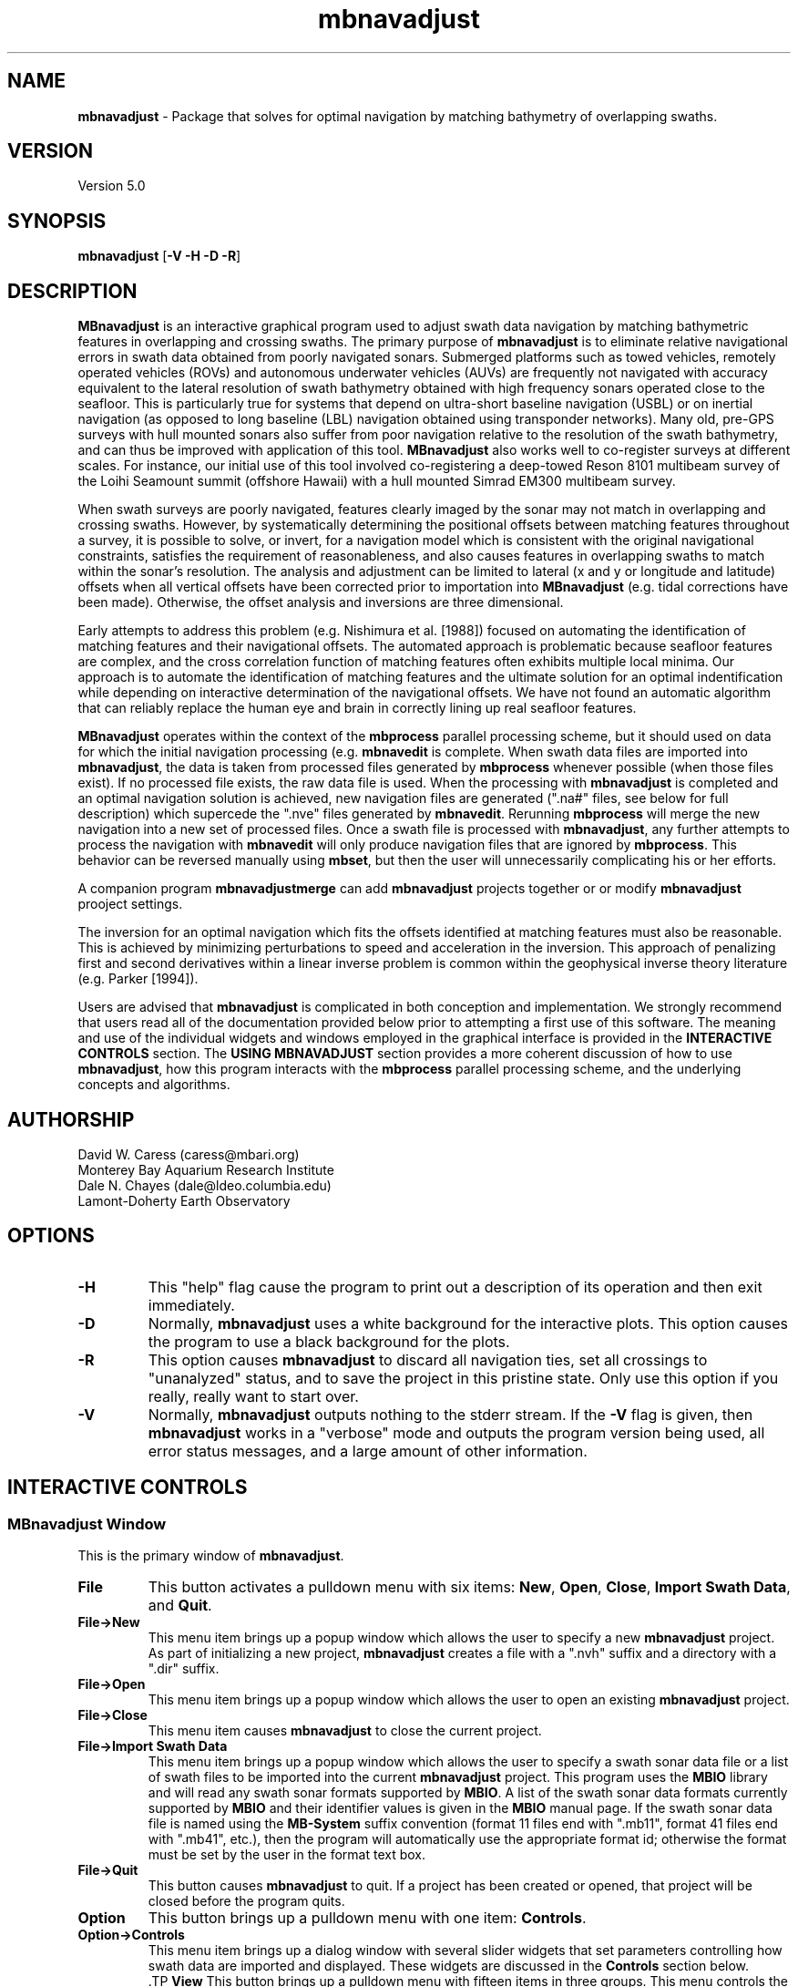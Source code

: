 .TH mbnavadjust 1 "22 April 2015" "MB-System 5.0" "MB-System 5.0"
.SH NAME
\fBmbnavadjust\fP \- Package that solves for optimal navigation by
matching bathymetry of overlapping swaths.

.SH VERSION
Version 5.0

.SH SYNOPSIS
\fBmbnavadjust\fP [\fB\-V \-H \-D \-R\fP]

.SH DESCRIPTION
\fBMBnavadjust\fP is an interactive graphical program used to
adjust swath data navigation by matching bathymetric features
in overlapping and crossing swaths. The primary purpose of
\fBmbnavadjust\fP is to eliminate relative navigational errors in swath
data obtained from poorly navigated sonars. Submerged platforms
such as towed vehicles, remotely operated vehicles (ROVs) and
autonomous underwater vehicles (AUVs) are frequently not navigated
with accuracy equivalent to the lateral resolution of
swath bathymetry obtained with high frequency sonars operated
close to the seafloor. This is  particularly true for systems
that depend on ultra-short baseline navigation (USBL) or on
inertial navigation (as opposed to long baseline (LBL) navigation
obtained using transponder networks). Many old, pre-GPS surveys with
hull mounted sonars also suffer from poor navigation relative to the
resolution of the swath bathymetry, and can thus be improved with
application of this tool. \fBMBnavadjust\fP also works well to
co-register surveys at different scales. For instance, our
initial use of this tool involved co-registering a deep-towed Reson
8101 multibeam survey of the Loihi Seamount summit (offshore Hawaii)
with a hull mounted Simrad EM300 multibeam survey.

When swath surveys are poorly navigated, features clearly imaged
by the sonar may not match in overlapping and crossing swaths.
However, by systematically determining the positional offsets between
matching features throughout a survey, it is possible to solve,
or invert, for a navigation model which is consistent with the
original navigational constraints, satisfies the requirement
of reasonableness, and also causes features in overlapping swaths
to match within the sonar's resolution. The analysis and adjustment
can be limited to lateral (x and y or longitude and latitude) offsets
when all vertical offsets have been corrected prior to importation
into \fBMBnavadjust\fP (e.g. tidal corrections have been made).
Otherwise, the offset analysis and inversions are three dimensional.

Early attempts to address this problem (e.g. Nishimura et al. [1988])
focused on automating the identification of matching features
and their navigational offsets. The automated approach is
problematic because seafloor features are complex, and the
cross correlation function of matching features often exhibits
multiple local minima. Our approach is to automate the identification
of matching features and the ultimate solution for an optimal
indentification while depending on interactive determination of
the navigational offsets. We have not found an automatic algorithm
that can reliably replace the human eye and brain in correctly
lining up real seafloor features.

\fBMBnavadjust\fP operates within the context of the \fBmbprocess\fP
parallel processing scheme, but it should used on data for which
the initial navigation processing (e.g. \fBmbnavedit\fP is complete.
When swath data files are imported into \fBmbnavadjust\fP, the data is
taken from processed files generated by \fBmbprocess\fP whenever
possible (when those files exist). If no processed file exists,
the raw data file is used. When the processing with \fBmbnavadjust\fP
is completed and an optimal navigation solution is achieved, new
navigation files are generated (".na#" files, see below for full
description) which supercede the ".nve" files
generated by \fBmbnavedit\fP. Rerunning \fBmbprocess\fP will merge
the new navigation into a new set of processed files. Once
a swath file is processed with \fBmbnavadjust\fP, any further attempts
to process the navigation with \fBmbnavedit\fP will only produce
navigation files that are ignored by \fBmbprocess\fP. This behavior
can be reversed manually using \fBmbset\fP, but then the user will
unnecessarily complicating his or her efforts.

A companion program \fBmbnavadjustmerge\fP can add \fBmbnavadjust\fP projects
together or or modify \fBmbnavadjust\fP prooject settings. 

The inversion for an optimal navigation which fits the offsets identified
at matching features must also be reasonable. This is achieved by
minimizing perturbations to speed and acceleration in the inversion.
This approach of penalizing first and second derivatives within
a linear inverse problem is common within the geophysical
inverse theory literature (e.g. Parker [1994]).

Users are advised that \fBmbnavadjust\fP is complicated in both
conception and implementation. We strongly recommend that users
read all of the documentation provided below prior to attempting
a first use of this software.
The meaning and use of the individual widgets and windows employed in
the graphical interface is provided in the \fBINTERACTIVE CONTROLS\fP
section. The \fBUSING MBNAVADJUST\fP section provides a more coherent
discussion of how to use \fBmbnavadjust\fP, how this program interacts
with the \fBmbprocess\fP parallel processing scheme, and the underlying
concepts and algorithms.

.SH AUTHORSHIP
David W. Caress (caress@mbari.org)
.br
  Monterey Bay Aquarium Research Institute
.br
Dale N. Chayes (dale@ldeo.columbia.edu)
.br
  Lamont-Doherty Earth Observatory

.SH OPTIONS
.TP
.B \-H
This "help" flag cause the program to print out a description
of its operation and then exit immediately.
.TP
.B \-D
Normally, \fBmbnavadjust\fP uses a white background for the
interactive plots. This option causes the program to use a
black background for the plots.
.TP
.B \-R
This option causes \fBmbnavadjust\fP to discard all navigation ties,
set all crossings to "unanalyzed" status, and to save the project
in this pristine state. Only use this option if you really, really
want to start over.
.TP
.B \-V
Normally, \fBmbnavadjust\fP outputs nothing to the stderr stream.
If the \fB\-V\fP flag is given, then \fBmbnavadjust\fP
works in a "verbose" mode and
outputs the program version being used, all error status messages,
and a large amount of other information.

.SH INTERACTIVE CONTROLS

.SS MBnavadjust Window
This is the primary window of \fBmbnavadjust\fP.

.TP
.B File
This button activates a pulldown menu with six items:
\fBNew\fP, \fBOpen\fP, \fBClose\fP,
\fBImport Swath Data\fP, and \fBQuit\fP.

.TP
.B File->New
This menu item brings up a popup window which allows the user to
specify a new \fBmbnavadjust\fP project. As part of initializing
a new project, \fBmbnavadjust\fP creates a file with a ".nvh"
suffix and a directory with a ".dir" suffix.
.TP
.B File->Open
This menu item brings up a popup window which allows the user to
open an existing \fBmbnavadjust\fP project.
.TP
.B File->Close
This menu item causes \fBmbnavadjust\fP to close the current project.
.TP
.B File->Import Swath Data
This menu item brings up a popup window which allows the user to
specify a swath sonar data file or a list of
swath files to be imported into the current
\fBmbnavadjust\fP project.
This program uses the \fBMBIO\fP library and
will read any swath sonar
formats supported by \fBMBIO\fP. A list of the swath sonar data
formats currently supported by \fBMBIO\fP and their
identifier values is given in the \fBMBIO\fP manual page.
If the swath sonar data file is named using the \fBMB-System\fP
suffix convention (format 11 files end with ".mb11", format
41 files end with ".mb41", etc.), then the program will
automatically use the appropriate format id; otherwise the
format must be set by the user in the format text box.
.TP
.B File->Quit
This button causes \fBmbnavadjust\fP to quit. If a project has been
created or opened, that project will be closed before the program
quits.
.TP
.B Option
This button brings up a pulldown menu with one item: \fBControls\fP.
.TP
.B Option->Controls
This menu item brings up a dialog window with several slider widgets
that set parameters controlling how swath data are imported and displayed.
These widgets are discussed in the \fBControls\fP section below.
 .TP
.B View
This button brings up a pulldown menu with fifteen items in three
groups. This menu controls the contents of the list widget in the lower
right \fBMBnavadjust Window\fP. If an \fBmbnavadjust\fP project
has been created or opened, the \fBData Table\fP list
widget will display a table of items controlled by these menu items,
and the corresponding menu item will be disabled. Selection of another item
items will change what is displayed in the \fBData Table\fP list
widget accordingly.

The first group includes the \fBShow Surveys\fP,
\fBShow Data Files\fP, \fBShow Data File Sections\fP, \fBShow All Crossings\fP,
\fBShow All Crossings\fP, \fBShow >25% Crossings\fP, \fBShow >50% Crossings\fP,
\fBShow True Crossings\fP, and \fBShow Ties\fP items.
.TP
.B View->Show Surveys
This menu item causes the \fBData Table\fP list widget to display a list of the
surveys in the current \fBmbnavadjust\fP project. Within \fBMBnavadjust\fP, a
survey is a group of swath files that are contiguous in time.
.TP
.B View->Show Data Files
This menu item causes the \fBData Table\fP list widget to display a list of the swath
data files in the current \fBmbnavadjust\fP project.
.TP
.B View->Show Data File Sections
This menu item causes the \fBData Table\fP list widget to display a list of the swath
data sections in the current \fBmbnavadjust\fP project.
.TP
.B View->Show All Crossings
This menu item causes the \fBData Table\fP list widget to display a list of all the swath
crossings in the current \fBmbnavadjust\fP project.
When this option is set, selecting a list item causes \fBmbnavadjust\fP to load and display the selected
selected crossing in the "Nav Err" window.
.TP
.B View->Show >25% Crossings
This menu item causes the \fBData Table\fP list widget to display a list of all the swath
crossings in the current \fBmbnavadjust\fP project for which the two sections overlap by
more than 25%.
When this option is set, selecting a list item causes \fBmbnavadjust\fP to load and display the selected
selected crossing in the "Nav Err" window.
.TP
.B View->Show >50% Crossings
This menu item causes the \fBData Table\fP list widget to display a list of all the swath
crossings in the current \fBmbnavadjust\fP project for which the two sections overlap by
more than 50%..
When this option is set, selecting a list item causes \fBmbnavadjust\fP to load and display the selected
selected crossing in the "Nav Err" window.
.TP
.B View->Show True Crossings
This menu item causes the \fBData Table\fP list widget to display a list of all the swath
crossings  in the current \fBmbnavadjust\fP project for which the navigation tracks cross.
When this option is set, selecting a list item causes \fBmbnavadjust\fP to load and display the selected
selected crossing in the "Nav Err" window.
.TP
.B View->Show Ties
This menu item causes the \fBData Table\fP list widget to display a list of the tie points
in the current \fBmbnavadjust\fP project.

The second group includes the
\fBShow All Surveys\fP, \fBShow Only Selected Survey\fP, \fBShow Only Selected File\fP,
and \fBShow Only Selected Section\fP items. One of these options is always active, and
modifies what is displayed in the \fBData Table\fP list.
.TP
.B View->Show All Surveys
This menu item allows all of the possible items (file, sections, crossings, ties)
to be displayed in the \fBData Table\fP list.
.TP
.B View->Show Only Selected Surveys
This menu item limits the items (file, sections, crossings, ties) displayed in
the \fBData Table\fP list to those associated with the most recently
selected survey (e.g. a survey selected by clicking in the \fBData Table\fP list
while the <View->Show Surveys> option is active).
.TP
.B View->Show Only Selected File
This menu item limits the items (file, sections, crossings, ties) displayed in
the \fBData Table\fP list to those associated with the most recently
selected file (e.g. a file selected by clicking in the \fBData Table\fP list
while the <View->Show Files> option is active).
.TP
.B View->Show Only Selected Section
This menu item limits the items (file, sections, crossings, ties) displayed in
the \fBData Table\fP list to those associated with the most recently
selected section (e.g. a section selected by clicking in the \fBData Table\fP list
while the <View->Show Sections> option is active).

The third group includes two options:
.TP
.B View->Visualize Survey
This option is not active, and is for future use.
.TP
.B View->Show Modelplot
This option causes an addition "Model Plot" window to be shown that displays
the navigation adjustment model as three time series: longitude on top, latitude
in the middle, and vertical on the bottom.
.TP
.B Action
This button brings up a pulldown menu with nine items:
\fBSet File Poor Navigation\fP, \fBSet File Good Navigation\fP,
\fBSet File Fixed Navigation\fP, \fBAuto-Pick Offsets\fP,
\fBCheck for New Crossings\fP, \fBAnalyze Crossings\fP, \fBZero All Z Offsets\fP,
\fBInvert Navigation\fP, and \fBApply Adjusted Navigation\fP.
.TP
.B Action->Set File Poor Navigation
This menu item causes \fBmbnavadjust\fP to treat the navigation of
a selected swath data file as poor. This option is only activated
when the \fBData Table\fP list widget shows a list of the imported
swath files and one file has been selected by clicking in that list.
In the case where no files are fixed, the final adjusted navigation model
is centered on the average navigation offsets required for good files.
The offsets tieing to files with poor navigation are ignored in
calculating the averages.
.TP
.B Action->Set File Good Navigation
This menu item causes \fBmbnavadjust\fP to treat the navigation of
a selected swath data file as good, which is in fact the default state
for swath files. This option is only activated
when the \fBData Table\fP list widget shows a list of the imported
swath files and one file has been selected by clicking in that list.
In the case where no files are fixed, the final adjusted navigation model
is centered on the average navigation offsets required for good files.
The offsets tieing to files with good navigation are used in
calculating the averages.
.TP
.B Action->Set File Fixed Navigation
This menu item causes \fBmbnavadjust\fP to treat the navigation of
a selected swath data file as fixed, which means that all navigation
points for this file will have zero offsets in the final adjusted navigation.
Effectively, all of the offsets between fixed and unfixed files are taken up in
the adjustments of the unfixed files.
This option is only activated
when the \fBData Table\fP list widget shows a list of the imported
swath files and one file has been selected by clicking in that list.
.TP
.B Action->Auto-Pick Offsets
This menu item causes \fBmbnavadjust\fP to automatically pick offsets in
all of the unset crossings currently displayed in the \fBData Table\fP list.
If <View->Show True Crossings> has been selected, then only true crossings are
displayed and only the unset true crossings will be automatically picked.
In general, unsupervised offset picks are frequently erroneous, and use
of this experimental option is not encouraged.
.TP
.B Action->Check For New Crossings
This menu item causes \fBmbnavadjust\fP to search for new crossings using
the adjusted navigation from the current inversion. Often, new places where
swaths overlap and cross emerge as the navigation is adjusted. The percentage
of overlap is also recalculated for all of the existing crossings. If new true
crossings are found, the user will be unable to perform a new inversion until
all of the true crossings have been analyzed.
.TP
.B Action->Analyze Crossings
This menu item causes \fBmbnavadjust\fP to load and display the first
crossing in the "Nav Err" window.
.TP
.B Action->Zero All Z Offsets
This menu item causes \fBmbnavadjust\fP to load and display the first
crossing in the "Nav Err" window.
.TP
.B Action->Invert Navigation
This menu item causes \fBmbnavadjust\fP to invert for an optimal
navigation solution that fits the offsets defined at the navigation
tie points while minimizing speed and acceleration. This option is
only activated when all of the true crossings in the current
\fBmbnavadjust\fP project have been analyzed interactively.
.TP
.B Action->Apply Adjusted Navigation
This menu item causes \fBmbnavadjust\fP to export the adjusted
navigation model from the current inversion to the
swath files in the project.This option is
only activated when the inversion is current, meaning that no new
data have been imported and no changes to offset picks have been
made since the last inversion.
.TP
.B About
This button brings up a pulldown menu with one item: \fBAbout\fP.
.TP
.B About->About
This menu item brings up a popup window that displays the program's
name, authors, and version. Clicking the \fBDismiss\fP button will
close the window.
.TP
.B Data Table
This list widget displays one of five tables of information regarding
the current \fBmbnavadjust\fP project. These tables are a list of the
imported swath surveys, the data files, the shorter data sections
comprising each data file, a list of the identified crossing swaths, and
a list of the navigation tie points defined interactively by the user.
The \fBView\fP pulldown menu allows the user to set which table is displayed.

The survey list will look something like:
.br
 	00 53 2009/08/03 08:18:49.484999 2009/08/03 22:52:59.375000 good
 	01 51 2009/08/04 09:03:11.938999 2009/08/04 23:02:03.470999 good
 	02 01 1998/05/13 01:33:36.791000 1998/05/13 02:42:11.703999 good
.br
Here the first column is the survey counter, the second is the number
of swath files included in each survey, and the following information
consists of the start and end times of the data in each survey
shown in YYYY/MM/DD HH:MM:SS.SSSSSS format, followed by the survey status
(poor, good, fixed, fixedxy, fixedz).

The file list will look something like:
.br
 	0000:00  good   11  0.0  0.0 ../../20090803/20090803_081706.mb88
 	0001:00  good   11  0.0  0.0 ../../20090803/20090803_083332.mb88
 	0002:00  good   11  0.0  0.0 ../../20090803/20090803_085004.mb88
 	0003:00  good   11  0.0  0.0 ../../20090803/20090803_090636.mb88
 	0004:00  good   10  0.0  0.0 ../../20090803/20090803_092307.mb88
 	 	..........................................
 	0053:01  good   12  0.0  0.0 ../../20090804/20090804_090127.mb88
 	0054:01  good   10  0.0  0.0 ../../20090804/20090804_092036.mb88
 	0055:01  good   11  0.0  0.0 ../../20090804/20090804_093707.mb88
 	0056:01  good   10  0.0  0.0 ../../20090804/20090804_095339.mb88
 	0057:01  good   11  0.0  0.0 ../../20090804/20090804_101010.mb88
 	 	..........................................
 	0104:02  fixed   8  0.0  0.0 ../../MBARI/1998em300/mbari_1998_630_msn.mb57
.br
Here the first column is the file counter and survey counter separated by a colon.
The second column indicates the file navigations state; "gd" indicates good
navigation, "pr" indicates poor navigation, and "fx" indicates fixed
navigation. The third column shows the number of sections extracted from this file.
The fourth and fifth columns show any heading
or roll bias offsets in degrees applied to the swath data for that file.
The sixth column gives the name of the swath data file imported into
\fBmbnavadjust\fP. Note that the name shown here is that of the "raw"
swath file. The data imported by \fBmbnavadjust\fP is,
if possible, extracted from a "processed" swath file
generated by \fBmbprocess\fP rather than the
associated "raw" file.

The file section list will look something like:
.br
 	00:0000:00 2009/08/03 08:17:07.546998 2009/08/03 08:18:49.484999
 	00:0000:01 2009/08/03 08:18:49.984999 2009/08/03 08:20:26.952999
 	00:0000:02 2009/08/03 08:20:27.452999 2009/08/03 08:22:05.890999
 	00:0000:03 2009/08/03 08:22:06.390999 2009/08/03 08:23:43.344001
 	00:0000:04 2009/08/03 08:23:43.844001 2009/08/03 08:25:19.796999
 	00:0000:05 2009/08/03 08:25:20.296999 2009/08/03 08:26:57.265997
 	00:0000:06 2009/08/03 08:26:57.765997 2009/08/03 08:28:35.219001
 	00:0000:07 2009/08/03 08:28:35.719001 2009/08/03 08:30:16.155999
 	00:0000:08 2009/08/03 08:30:16.655999 2009/08/03 08:31:57.594001
 	00:0000:09 2009/08/03 08:31:58.094001 2009/08/03 08:33:36.546999
 	00:0000:10 2009/08/03 08:33:37.046999 2009/08/03 08:33:37.546999
.br
Here the first column shows the section id with the survey counter, the file counter,
and the section counter separated by colons. The following information
consists of the start and end times of each section
shown in YYYY/MM/DD HH:MM:SS.SSSSSS format.

The crossing list will look something like:
 	-X    0 000:009 001:000  21  0
 	-     1 001:009 002:000  10  0
 	-     2 002:009 003:000  10  0
 	U     3 003:009 004:000   6  0
 	-     4 005:009 006:000  13  0
 	U     5 007:009 008:000   3  0
 	U     6 009:008 009:010   2  0
 	*     7 009:008 010:000  16  1
 	*X    8 009:009 010:000  41  1
 	-     9 009:008 010:001   1  0
.br
Here the first column indicates the processing status for the
crossing. The first character is the status flag. If the status flag is "U",
then no decision has been made about skipping or tieing this crossing.
New crossings always show a "U" flag prior to being
inspected by a user. If the first character is "-", then the crossing
has been skipped, and if the first character is "*", then at least one
tie point has been set. The second column is the crossing counter. The
third and fourth columns identify the swath data sections that overlap
in this crossing. Each are identified by their file id and section id
separated by ":". The fifth column indicates the percentage of overlap
of the two sections in this crossing. The larger the degree of overlap,
the more likely that diagnostic matching topographic features exist that
can be used to determine the navigation offsets required for this crossing.
The sixth, and last column gives the number of tie
points that have been defined for each crossing. New crossings always
begin with 0 tie points prior to being inspected by a user.

The tie point list will look something like:
.br
 	   7 0 009:008:07 010:000:04 00:00  1.02 \-2.87 0.00 |  9.61  8.49 1.40 | 0.041 0.107 0.027
 	   8 0 009:009:02 010:000:00 00:00  0.90 \-4.47 0.00 |  7.37  6.30 2.29 | 0.040 0.184 0.033
 	  12 0 009:008:04 010:002:04 00:00  4.11 \-8.24 0.00 |  9.28  5.99 1.80 | 0.037 0.021 0.025
 	  14 0 010:000:02 010:002:06 00:00  2.12 \-4.38 0.00 |  7.50  6.70 1.10 | 0.007 0.065 0.005
 	  16 0 009:007:04 010:003:04 00:00  5.90 \-5.90 0.00 |  8.66  6.84 1.70 | 0.019 0.085 0.027
 	  19 0 009:006:04 010:004:04 00:00  8.32 \-6.83 0.00 |  8.78  8.55 6.65 | 0.026 0.066 0.024
 	  21 0 009:005:05 010:005:03 00:00  8.96 \-8.75 0.00 | 12.38  8.74 5.16 | 0.008 0.045 0.008
 	  23 0 009:004:04 010:006:04 00:00 12.23 \-5.98 0.00 |  7.03  4.49 1.40 | 0.019 0.034 0.010
 	  26 0 009:003:04 010:007:04 00:00 17.42 \-4.36 0.00 | 13.92 10.11 1.80 | 0.025 0.037 0.028
.br
Here the first column indicates the crossing which contains the tie point,
and the second column shows which tie point (of those defined for that
crossing) is displayed in a particular line. The third and fourth columns
identify the navigation control points of the tie point. The navigation
control points are specified by file, section, and nav point numbers separated
by ":". The fifth through seventh columns are the longitude, latitude and vertical
offsets (in meters) set interactively by the user. These represent the distance the second
navigation control point must be moved relative to the first in order to make
the bathymetry in the two swaths match. The tenth through twelth columns show the
magnitude of the three axes of the uncertainly ellipsoid associated with each tie.
The uncertainly ellipsoid is estimated as a 3x3 tensor and used to weight the tie
offsets in the navigation adjustment inversion. Here the major and second axes are
always close to horizontal, and the minor is axis is always close to vertical.
The last three columns are nonzero only
after an inversion for an optimal navigation solution has been performed. These
represent the residual, or difference, between the offset calculated for this tie
point in the inversion and that set by the user
(displayed in the fifth through seventh columns).

If the file list is displayed and one file is selected by clicking in
the list, then the user can fix or unfix the navigation of that file using
the <Action->Fix File> or <Action->Unfix File> pulldown menu items.
If either the crossing list or the tie point list are displayed, selecting
one crossing or one tie point by clicking in the list widget will cause
the specified crossing to be loaded and displayed in the \fBNav Err\fP
window.

.SS Controls Window
This dialog window is brought up by clicking the \fBOption->Controls\fP
menu item in the \fBMBnavadjust Window\fP. This window includes two slider
widgets setting data importation parameters, four slider widgets setting
data display parameters, a button to apply any changes, and a button to
dismiss the window.

.TP
.B Max Section Length (km)
When \fBmbnavadjust\fP imports swath data, it breaks each data file
up into a set of sections, or pieces. The geographical coverages of all sections
are then compared to determine where swaths overlap or cross. This control
sets the section track length. The ideal section length varies with the sonar
altitude and ping rate. If the section length is too short, there will be too
many small sections and an excessive number of crossings to analyze. If the
section length is too large, individual sections will be slow to load and display.
.TP
.B Max # Soundings in Section
This slider widget sets an additional or alternative control on swath data section size: the
maximum number of soundings (not pings) that may be included in a given section. For some
datasets, it may be more convenient to use the number of soundings rather than the track
length as the criterea for breaking files up into sections.
.TP
.B Decimation
When swath bathymetry sections are displayed in the \fBNav Err\fP window,
the primary display consists of bathymetric contours.
The time required for calculating these
contours is linear with the number of soundings. This slider allows users to
decimate the pings used for the contour displays. If the decimation is set
to 1, all soundings are used. If the decimation is set to 2, the soundings from
every second ping are used for contouring.
.TP
.B Contour Interval (m)
This slider widget sets the depth interval in meters for the bathymetric contours.
.TP
.B Color Interval (m)
This slider widget sets the the depth interval in meters at which the
color of the bathymetric contours changes. The contours are generated in four
colors: black, red, green, and blue. The color interval should be a multiple
of the contour interval.
.TP
.B Tick Interval (m)
This slider widget sets the depth interval in meters at which contours have
downhill facing tickmarks. The tick interval should be a multiple of the contour
interval.
.TP
.B Inversion Smoothing
This slider widget sets the importance of smoothing in the adjusted
navigation model. Larger values yield a smoother model, smaller values a rougher model.
The default is 4.00, and possible ranges are 0.10 to
10.0, where the smoothing penalty weight applied to the first and
second derivatives of the adjusted navigation perturbation is ten
raised to this power.
.TP
.B Apply
This button applies any changed values in the slider widgets of the \fBControls Window\fP.
If the \fBControls Window\fP is closed without the \fBApply\fP button being clicked, all
changes to the values controlled by the sliders are lost.
.TP
.B Dismiss
This button closes the \fBControls Window\fP.

.SS Nav Err Window
This window allows users to interactively inspect crossing swaths,
define navigation tie points where bathymetric features can be matched,
and set the navigation offsets at those tie points. This window can
be brought up in a number of ways. If one pulls down the
menu option <Action->Analyze Crossings>, then the "Nav Error" window
will come up with the first crossing loaded. Alternatively, if the
<View->Show All Crossings> menu item has been selected so that a table of
crossings is displayed, clicking once on any of the crossing items in
this tabel will bring up the  "Nav Error" window with that crossing loaded.
Similarly, if tie points have been established and the tie point table
displayed by selecting the <View->Show Ties> menu item, then clicking on
any of the tie items this table will bring up the "Nav Error" window
and load the crossing that includes the selected tie point. If the
"Nav Error" window is already displayed, clicking on crossing or tie items
in the display tables will load the selected crossing in place of whatever
crossing was previously shown.

The Nav Err window includes a number of button widgets and three display
canvases. The larger display to the right shows bathymetric contour maps
of the overlapping swaths overlain by navigation tracks and any tie points
that have been defined for the current crossing. The smaller canvas on the
middle left shows the RMS bathymetry misfit between the two swaths as a
function of lateral (x and y) offset using the current vertical (z)offset. The
smallest canvas on the lower left shows the RMS Bathymetry misfit between
the two swaths as a function of vertical offset using the current
lateral offset.

.TP
.B Contour Display
This canvas displays color bathymetric contours from both overlapping
swaths in the current swath crossing. Initially, the display is scaled
so that the entire area covered by the current crossing is visible. The
bathymetric contours of the second swath can be moved relative to those
of the first by dragging with the left mouse button in the canvas. The
current navigational offset changes as the contours shift. The location
of the current lateral offset also changes simultaneously on the misfit plot. The
user can display a subregion of the current map by dragging a rectangle in the canvas
with the middle mouse button. This zoom operation can be repeated as many times
as desired. The right mouse button is used to set the location of the current
navigational tie point. When the right mouse button is clicked on a point in
the contour map, the closest navigation control points from each swath to
that position are selected for the current tie point. In practice, the user
should right-click on the bathymetric feature being matched to set the
tie point correctly.
.TP
.B Lateral Misfit Display
This canvas shows a color two dimensional plot of the RMS bathymetric misfit
between the two overlapping swaths. The misfit is shown as a function
of relative lateral (x and y) offsets between the two  swaths using the
current vertical (z) offset.  Put
another  way,  the misfit plot shows how good, or bad, the
misfit becomes as one moves one swath relative to another.
The  lowest misfit values are shown in red; higher misfits
are shown in blues to purples. The location of the minimum
misfit  is  marked by a black "X", and the location of the
current navigation offset is shown by a small  red  square
with a black outline. If an inversion has been performed, a
small black "+" will mark the location of the offset calculated
by the inversion. If a user left-clicks in the Lateral Misfit Display, the
location of the cursor is taken as the new navigation offset
and the red square moves to that location. Simultaneously, the
bathymetric contours in the Contour Display shift to reflect
the new offset.
.TP
.B Vertical Misfit Display
This canvas shows a color profile plot of the RMS bathymetric misfit
between the two overlapping swaths. The misfit is shown as a function
of relative vertical (z) offset between the two  swaths using the
current lateral (x andy) offsets.  Put
another  way,  the misfit plot shows how good, or bad, the
misfit becomes as one moves one swath vertically relative to another.
The  lowest misfit values are shown in red and as high points
in the profile; higher misfits
are shown in blues to purples and as low points. The location of the minimum
misfit  is  marked by a black "X", and the location of the
current vertical offset is shown by a solid line. If an inversion has been performed, a
small black "+" will mark the location of the offset calculated
by the inversion. If a user left-clicks in the Vertical Misfit Display, the
location of the cursor is taken as the new vertical offset
and the solid line moves to that location. Simultaneously, the
bathymetric contours in the Contour Display shift to reflect
the new offset.
.TP
.B Settings
This button brings up a pulldown menu with two items: \fPBiases\fP and \fBContoursB
.TP
.B Settings->Biases
This menu item brings up a dialog window with several slider widgets
that set roll and heading bias values.
These widgets are discussed in the \fBBiases\fP section below.
.TP
.B Settings->Contours
This menu item brings up a dialog window with several slider widgets
that set parameters controlling how swath data are imported and displayed.
These widgets are discussed in the \fBControls\fP section above.
.TP
.B Previous
Clicking this button causes the Nav Err window to load and display the previous crossing.
.TP
.B Next
Clicking this button causes the Nav Err window to load and display the next crossing.
.TP
.B Next Unset
Clicking this button causes the Nav Err window to load and display the next crossing which
has no tie points set and has not been explicitly skipped.
.TP
.B Skip Crossing
This button indicates that no good tie points can be defined for the current crossing.
The program \fBmbnavadjust\fP will not allow an inversion to be calculated until all true crossings
either have tie points defined or have been explicitly skipped.
.TP
.B Full Size
Clicking this button causes the contour display to resize so that it shows the entire area
covered by the swath sections in the current crossing.
.TP
.B Unset Crossing
This button returns the current crossing to the original unset state, deleting any ties that
have been set.
.TP
.B Reset Crossing
This button is active only if a tie has been set for the current crossing. If a tie exists,
and the user has changed the current offset from that of the current tie, then this button
returns the working offset values to that of the existing tie.
.TP
.B Set Offset
This very important button causes the current navigational offset to be set for the
current tie point and crossing. This button is the only way that the navigational offsets
are actually applied to the \fBmbnavadjust\fP project. If the user closes the Nav Err window,
changes the loaded crossing, or changes the active tie point without clicking <Set Offset>,
whatever navigational offset was viewed will be lost. Tie points are displayed in yellow
once they are set, and in red when either the navigational offset or the navigation
points have been changed but not yet set.
.TP
.B Zero Z Offset
This button sets the current vertical offset to zero meters.
.TP
.B Add Tie
This button adds a new tie point for the current crossing and makes this new tie point
active. The tie point initially adopts the current navigational offset.
.TP
.B Zero Offset
This button sets the current navigational offset to zero meters for longitude, latitude, and vertical.
.TP
.B Select Tie
If more than one navigation tie point has been defined for a crossing,
then only one tie point can be active at any time. The navigation control points of the
active tie points will be displayed as red boxes, and those of any inactive
tie points will be shown as smaller red boxes. This button changes the active tie point.
Repeatedly clicking this button will cycle through all of the tie points in the
current crossing. Note that each tie point has its own offset defined, so in general
the positions of the bathymetric contours will change as the active tie point changes.
.TP
.B Delete Tie
This button deletes the current active tie point.
.TP
.B Dismiss
This button closes the Nav Err window.
.TP
.B Minimum Misfit
This button shifts the current offset to the value identified as the minimum misfit in
the current misfit display. The minimum misfit is shown as the large black X on the
color lateral misfit plot and on the vertical misfit profile.
.TP
.B Minimum XY Misfit
This button shifts the current lateral offset to the values identified as the minimum lateral misfit in
the current misfit display. The vertical offset is not changed. The minimum lateral
misfit is shown as the small black X on the lateral misfit plot. This button is generally
used when the data are already corrected for all vertical offsets (e.g. tides), and so
all z offsets can be confined to zero values.
.TP
.B Center on Zero Offset
This button causes the misfit plot to be regenerated using a zero navigational offset as the plot origin.
.TP
.B Center on Current Offset
This button causes the misfit plot to be regenerated using the current navigational offset as the plot origin.

.SS Biases Window
This dialog window is brought up by clicking the \fBSettings->Biases\fP
menu item in the \fBNav Err Window\fP. The controls allow users to set
roll and heading bias (or offset) values to be a applied to some or all of
the swath bathymetry in the \fBmbnavadjust\fP project. Under most circumstances,
roll bias and pitch bias problems should be resolved before swath data are
imported into \fBmbnavadjust\fP. However, these settings make it possible to
deal with bias issues if they are discovered during the navigation adjustment
process. This window includes two toggle
buttons to set the bias mode, four slider widgets to set the bias parameters,
a button to apply the bias settings to all swath files, a button to apply the bias
settings to the current swath file, and a button to
dismiss the window.

.TP
.B Same Biases (km)
This toggle button sets the bias mode so that the heading and roll bias is identical
for both swath data sections in the current crossing. The <Different Biases> toggle
is deselected when this toggle is selected.
.TP
.B Different Biases (km)
This toggle button sets the bias mode so that the heading and roll bias can be
different between the two swath data sections in the current crossing.  The <Same Biases> toggle
is deselected when this toggle is selected.
.TP
.B Section 1 Biases (deg) \-> Heading
This slider widget sets the heading bias for swath section 1. The
.TP
.B Section 1 Biases (deg) \-> Roll
This slider widget sets the roll bias for swath section 1.
.TP
.B Section 2 Biases (deg) \-> Heading
This slider widget sets the heading bias for swath section 2.
.TP
.B Section 2 Biases (deg) \-> Roll
This slider widget sets the roll bias for swath section 2.
.TP
.B Apply to All Files
This button sets the current heading and roll bias values as the
bias values for all swath files in the \fBmbnavadjust\fP project.
This button is only enabled when the <Same Biases> toggle is selected.
.TP
.B Apply
This button sets the current heading and roll bias values as the
bias values for the swath sections in the current crossing. The bathymetry
contours and misfit plot are recalculated and redisplayed using the
new bias values.
.TP
.B Dismiss
This button closes the \fBControls Window\fP.


.SH USING MBNAVADJUST 1: IMPORTING DATA
Users begin using \fBmbnavadjust\fP by starting up the program
on the command line:
.br
 	mbnavadjust
.br
In order to get started, one must either open an existing
\fBmbnavadjust\fP project or initialize a new one. Both options
are available under the <File> menu with the <File->New> and <File->Open>
menu buttons. When one pulls down the <File->New> option, a dialog opens
that allows navigation of the filesystem and specification of
a project name. Whatever project location and name is chosen,
a directory "{project_path}/{project_name}.dir" and a file
"{project_path}/{project_name}.nvh" will be created. Once
a project exists and has been opened, swath data can be imported and then
analyzed. To open an existing \fBmbnavadjust\fP project, click
the <File->Open> option and select the corresponding "*.nvh" file.

The main \fBmbnavadjust\fP window displays basic information in a set of
labels in the upper left, including the open project name, the number of
files imported, the number of crossings found, the number of crossings
analyzed, the number of navigation tie points set, and whether an
up-to-date inversion for optimal navigation has been performed. A scrollable
text window in the lower left displays messages regarding all actions
performed by the program during the current session. Another scrollable
window on the right displays one of three tables of information according
a user selection under the <View> menu. The three choices are a table
of the imported swath files, a table of the swath crossings, and a table
of the interactively defined navigation tie points. If no swath data has
yet been imported, then the all of the tables will be empty. Once some data
files are imported, the swath file table will have entries and
some number of crossings will be defined (assuming that
swaths do overlap and cross), but no tie points will yet be defined.

In order to import swath data into an \fBmbnavadjust\fP project,
pull down the <File->Import Swath Data> menu item. A file selection
dialog will appear. Swath data can be imported in single files or through
datalists (see the \fBMB-System\fP manual page for a description
of recursive datalists). As with other \fBMB-System\fP programs, the format
id will be automatically determined if possible for each file selected.
If a filename does not follow the the \fBMB-System\fP naming convention, the
user may need to manually set the format id in the appropriately labeled
dialog text widget.

Each file that is imported is broken into
a number of sections. The maximum size of the sections in line length or
in number of soundings is set in a dialog opened by clicking on
<Option->Controls>. Navigation control points are selected at regular
intervals within each section. The control point distance interval is
approximately  one tenth of the specified segment length, so there are
up to 11 control points for each section. The data for each section is
written as a format 71 bathymetry-only file in the "*.dir" directory.
As the files are imported, the areal extent of each section is
compared to the other sections. Any pair of sections that overlap
is added to a list of crossings to be investigated graphically. This list
can be displayed by pulling down the <View->Show Crossings> menu item.

As the user later works through the crossings, he or she will will define
tie points whenever the overlapping bathymetry allows the navigational offset
to be determined reliably in three dimensions. Each tie point will reference
two of the navigation control points, one from each swath in the crossing.
Ultimately, some crossings will allow one, or in some case multiple tie
points to be defined. Other crossings will still have no tie points, either
because the swaths don't really overlap or because there aren't any
distinctive features to match. When all of the crossings have been inspected,
then the user can invoke inversion for an optimal navigation solution.
In cases where the data are known to be already corrected for vertical offsets,
such as tides, then the user can uniformly set the vertical (z) components of
offsets to zero.

.SH USING MBNAVADJUST 2: INSPECTING CROSSINGS

.SS Bringing Up The Nav Error Window

The heart of \fBmbnavadjust\fP is the interactive inspection of the
swath crossings. One can bring up the crossing inspection window
(entitled "Nav Error") in a number of ways. If one pulls down the
menu option <Action->Analyze Crossings>, then the "Nav Error" window
will come up with the first crossing loaded. Alternatively, if the
<View->Show Crossings> menu item has been selected so that a table of
crossings is displayed, clicking once on any of the crossing items in
this tabel will bring up the  "Nav Error" window with that crossing loaded.
Similarly, if tie points have been established and the tie point table
displayed by selecting the <View->Show Ties> menu item, then clicking on
any of the tie items this table will bring up the "Nav Error" window
and load the crossing that includes the selected tie point. If the
"Nav Error" window is already displayed, clicking on crossing or tie items
in the display tables will load the selected crossing in place of whatever
crossing was previously shown.

Once the "Nav Err" window is displayed, the user can also move through
the crossings by clicking on the <Previous>, <Next>, and <Next Unset>
buttons. The <Previous> and <Next> buttons will load the previous or
next, respectively, crossings in the crossing list. As discussed below,
each crossing must ultimately be "resolved" by either having one or
more navigation offsets set at particular "tie points", or by being
"skipped" because no matchable seafloor features are found. The <Next Unset>
button will load the next crossing that has not been resolved.
To close the "Nav Err" window, click the <Dismiss> button.

.SS Interactively Matching Seafloor Features

The "Nav Error" window is complicated in appearance, and
regrettably complicated in function also.
The purpose is to allow the user to determine if any seafloor features
can be confidently matched in the overlapping swaths. If so, one or more
tie points can be defined. In order to ease the identification of matching
features, two simultaneous displays are provided.
The larger plot on the right consists of overlain
bathymetric contours derived from each of the two swaths. The smaller
canvas on the left shows a color two dimensional plot
of the RMS misfit between the two swaths. The misfit is shown
as a function of relative lateral offsets between the two swaths. Put another
way, the misfit plot shows how good, or bad, the misfit becomes as one moves
one swath relative to another. The lowest misfit values are shown in red; higher
misfits are shown in blues to purples. The location of the global (three dimensional)
minimum misfit is marked by the large black "X", the location of the minimum misfit
using the current vertical offset value is marked by a small black "x",
and the location of the current navigation offset is
shown by a small red square with a black outline.

The interactive aspect of the "Nav Error" window works simultaneously
in both displays. If the user holds down the left mouse button in the
contour plot and moves the cursor, the bathymetry contours from one swath
will move along with the cursor. In this way, the user can move one of the
swaths around relative to the other until the contours line up and features
match. As the contours move, the red square showing the current offset location
also moves on the misfit plot. The user can thus visually relate the contour matching
to the misfit function. The combination of these two displays greatly improves
a user's ability to reliably determine navigational offsets (and to conclude
where navigational offsets cannot be determined).

The "Nav Err" window includes two buttons that are particularly useful during
efforts to match seafloor features. The <Minimum Misfit>
button below the misfit display will cause
\fBmbnavadjust\fP to set the current navigational offset to that
associated with the smallest misfit for the current misfit display. This button
is often used first to get close to the right offsets.
The <Zero Offset> button above the contour display will return both displays
to a state of zero navigational offset.

The relationship between the contoured bathymetry and the misfit plot
is usually quite clear. If a strongly matching seafloor feature
exists, then a distinct minimum will show up in the misfit plot. If the navigation
is good and the feature already matches, then the misfit minimum will be located
at the center of the plot, corresponding to an offset that is zero distance in
both the east-west and north-south directions. If the navigation is bad, then
the misfit minimum will be offset from the origin, and the offset vector
will correspond to how far and what direction one must move one swath so that
the features in both swaths match. In cases where there is no distinctive
seafloor feature to match, the misfit plot will not display a strong
minimum and it will be impossible to determine the relative navigational
offset. Alternatively, the existence of multiple similar features can
produce multiple local minima in the misfit map. In this case, the ambiguity
between multiple possible solutions prevents the determination of the
navigational offset. We have found that combining both contour
and misfit displays allows interactive, visually based decision making that
is more generally reliable than any automated scheme we can devise.

Navigational offsets can only be used when they are associated with specific
points on the overlapping swath navigation. These points are called "tie points".
All crossings will begin with no tie points, and users can generate one or more
tie points for any crossing as required.
The creation and manipulation of tie points is discussed in detail in a later section.

It is also important to understand that any apparent navigation offset observed
in the contour and misfit plots is relative. It may turn
out that both swaths are poorly navigated and have to be moved, or that all
of the offset can be applied to one swath or the other. The set of decisions about
how to distribute the relative navigation offsets among the affected swath files
intrinsically involves speed and acceleration changes. Fortunately,
we are able to formulate the automated inversion process discussed below to obtain an
optimal navigation solution.

.SS Display Controls

The user controls the appearance of the bathymetry contour plot.
The contours are generated at regular intervals in depth, and also change
color and are annotated with downhill facing tickmarks at regular intervals.
A controls dialog brought up by clicking on the <Settings->Contours> button
allows the user to set the contour, color change, and tickmark intervals. This
same dialog also sets a decimation parameter that causes the contours to be
calculated from fewer soundings (the data are decimated by ignoring pings). The application of
decimation may speed up the crossing loadings, but is not generally recommended
unless the bathymetry is strongly oversampled.

Users may also use a "zoom" feature to focus on small areas in the contour plot.
The center mouse button is used to drag a box over a region of interest in the
contour plot. When the center button is released, both the contour and misfit plots
are regenerated to show the smaller area.
Users may zoom as many times in succession as
desired. One cannot undo the individual zoom events, but clicking the <Full Size>
button in the "Nav Err" window will cause the plots to show the original, full
area covered by the two swaths in the current crossing.

The misfit plot represents lateral offsets scaled according to the current
contour plot display. Specifically, the width and height of the misfit plot
correspond to one half the width and height of the bathymetry contour plot.
When the bathymetry plot area changes due to a zoom event, the misfit is
recalculated and redisplayed centered around the current offset. The color map
used for the misfit display is automatically scaled according to the
minimum and maximum misfit values.

.SS Setting Crossing Ties and Offsets

In order to actually set the relative navigational offset between two particular
points on overlapping or crossing swaths, the user must first create a tie point.
This is accomplished by clicking on the <Add Tie> button in the "Nav Err" window.
Once a tie point exists, it will be shown on the contour plot as two
yellow or red-filled, black
outlined squares connected by a thin black line. Each of the squares
is located along one of the swath navigation tracks, and represents one of
the navigation control points defined during data importation.
There can be multiple tie points for each crossing, and
each one is created by clicking on the <Add Tie> button.

Only one tie point
will be active at any time. The active tie point is displayed with larger boxes
(the inactive tie points are only 1/4 the size. If only one tie point has been
defined, it will always be active. If more than one tie point exists,
clicking on the <Select Tie> button in the "Nav Err" window will change the
active tie point to the next in the list for the displayed crossing
(the tie points are selected in the order in which they were
created). If the user wishes to delete a tie point, then click <Select Tie> until
the undesirable tie point is active, and then click <Delete Tie>.
The active tie point will be
displayed in red fill if either the associated navigation
control points or the navigational offset have been changed since it was
created or last set. If the active tie point is up-to-date, then it will
be displayed in yellow fill. Each new tie point is initially displayed
in yellow. All inactive tie points will be shown in yellow fill.

When viewing a crossing with one or more tie points, the offsets displayed are
associated with the current tie point. As one moves the contours to match
overlapping features, it is important to remember that the navigational
offset will be applied to the navigation points indicated for the current
tie. Thus, the feature being matched should derive from data (soundings)
associated with those particular points on the shiptrack. This is
accomplished by clicking on the bathymetric feature in the contour display
with the right mouse button. The "right-click" causes \fBmbnavadjust\fP to
find the soundings from each swath that are closest to the point clicked, and
then to shift the current tie point to the navigation points on each swath
that include these soundings (that is, the navigation points associated with
the sonar pings that include the closest soundings).

In order to set, and save, a navigational offset that causes a bathymetric
feature to be matched in overlapping swaths, the user must click the
<Set Offset> button above the contour display. If a user changes
the active tie point or loads a different crossing
without clicking <Set Tie>, then no offset information will be saved.
Conversely, for any crossing with one or more tie points,
the <Reset Offset> button will reset the navigational
offset to the last value set for the current crossing and tie point.

So, in practice, setting navigational offsets that will be used in obtaining
an optimal navigation solution involves the following steps:
.br
 	1. Identify a bathymetric feature with
 	   overlapping data so that it can be
 	   matched.
 	2. Create a tie point by clicking the
 	   <Add Tie> button.
 	3. Set the tie point location by right
 	   \-clicking on the feature.
 	4. If necessary, zoom the display to
 	   focus on the bathymetric feature
 	   of interest by dragging a box
 	   with the middle mouse button.
 	5. Adjust the offsets so that the
 	   feature is matched in both swaths
 	   (operating in the contour display,
 	   the misfit display, or both).
 	6. Click the <Set Offset> button.
.br
These steps should be followed for every feature that can be matched
in overlapping swaths.

In some cases, the user will find it useful
to create and set multiple tie points in a single crossing. Other crossings
may not allow any features to be matched. Users should click the
<Skip Crossing> button on crossings that do not allow one or more offsets
to be determined. In fact, \fBmbnavadjust\fP will
only allow the calculation of a navigation
solution when all of the crossings have been acted on by either having tie
points set or by having been explicitly skipped.

Users should feel free to iterate any way they like during
crossing inspection. Crossings may be displayed as many
times as desired, and ties can be created, deleted, and
changed without restriction. Users may also quit \fBmbnavadjust\fP
and then later reopen the same project without losing any
information.

.SS Setting Good, Poor and Fixed Navigation

The adjusted navigation model produced by \fBMBnavadjust\fP should be
accurate to the bathymetric resolution in a relative sense, but fitting
a set of relative offset ties does not provide constraints on the global
location of the survey data. \fBMBnavadjust\fP provides two means to
control the global location of the adjusted navigation. First, the global
location of the model is essentially an average of the overall offsets
associated with good navigation. Users may use the <Action->Set File Poor Navigation>
menu item to set selected surveys or files to be ignored in setting the
global model. Second, if certain data files are thought to have correct
navigation, they can be fixed (e.g. to have zero adjustment) using the
<Action->Set File Fixed Navigation> menu item. In this case, all of the
non-fixed files are adjusted relative to the fixed files.

.SH USING MBNAVADJUST 3: INVERTING FOR AN OPTIMAL NAVIGATION SOLUTION

.SS Performing the Inversion

Once the user has interactively analyzed all of the crossings
and closed the "Nav Err" window by clicking the <Dismiss> button,
the <Action->Invert navigation> button becomes enabled. Clicking
this button causes \fBmbnavadjust\fP to construct and solve
an inversion for the optimal navigation.

The inversion solves for navigation adjustments at each
navigation control point which satisfy the offsets at the tie points while
minimizing speed and acceleration. The speed and acceleration penalty is
set using a penalty weight value that may be varied. If the penalty weight
is large, the navigation adjustments may be smooth and small but not fit the
tie point offsets well. An infinite penalty weight produces uniformly
zero adjustments. In contrast, a small penalty weight allows the tie point offsets
to be fit as well as possible even if large speed and acceleration spikes
are a consequence. Hoever, even with a zero penalty weight the inversion may
not be able to exactly satisfy all of the tie point offsets. If some of
the tie point offsets are conflicting (e.g. one tie point requires a navigation
control point to move to the west while another tie point requires a
move to the east), then the offsets cannot all be simultaneously fit
exactly.

The inversion is actually performed many times with different penalty weights,
and the "best" solution is selected and applied to the data. The details of
how the "best" solution is identified are given in the section "Details
of the Inversion" section below. A log of the inversion parameters, the results
from each of the inversion iterations, and detailed results from the final
inversion are output to the Message text window. The program then
outputs an adjusted navigation file for each of the input swath files and
updates (or creates) the parameter file for each swath file so that
\fBmbprocess\fP will merge the adjusted navigation.

The output adjusted navigation files are named by adding a ".na#" suffix
to the original swath data filename. If a swath file imported into
\fBmbnavadjust\fP for the first time is named:
.br
 	mbari_1998_55.mb57
.br
then the adjusted navigation resulting from that project will be named:
.br
 	mbari_1998_55.mb57.na0
.br
If this file is imported into a second \fBmbnavadjust\fP project, the
result from inversion in that project will be:
.br
 	mbari_1998_55.mb57.na1
.br
In addition to generating the adjusted navigation, \fBmbnavadjust\fP also
sets the NAVADJMODE and NAVADJFILE values in the \fBmbprocess\fP
parameter file. In this case, the parameter file is named:
.br
 	mbari_1998_55.mb57.par
.br
and the processed swath file generated by running \fBmbprocess\fP is:
.br
 	mbari_1998_55p.mb57
.br
Refer to the \fBmbprocess\fP and \fBmbset\fP manual pages for details on
the control and use of \fBmbprocess\fP.

Note that the relevant parameter file settings will reflect the most recent
inversion in \fBmbnavadjust\fP.
Users do need to be aware that the order of navigation processing is important
because, when possible, \fBmbnavadjust\fP imports existing processed data files.
The data within the \fBmbnavadjust\fP projects are not, however, updated when the
source data are updated. Consequently,
standard navigation processing should be completed and applied with \fBmbprocess\fP
before a swath file is imported into an \fBmbnavadjust\fP project. If a swath
file is to be used in multiple \fBmbnavadjust\fP projects, the first project
should be finalized and the results applied before data are imported into the
second.

.SS Fine-Tuning the Inversion

Once an inversion has been performed, the user should inspect the fit for each
of the tie points before accepting and applying the adjusted navigation. The relationship
between the interactively defined navigation offsets and the offsets associated with
the inversion can be investigated numerically in the tie points table or
visually in the "Nav Err" window.

We suggest first examining the tie points table
by pulling down the <View->Show Ties> menu item. This table shows, from left to
right, the identity of each tie point, the longitude and latitude offsets defined
by the user (in meters), and the longitude and latitude residuals, or
differences between these offsets and those associated with the inversion (in meters).
If any of these residuals are unexpectedly large, simply clicking on the table line
showing the suspect navigation tie will bring up the "Nav Err" window and load the
crossing including that navigation tie. Once an inversion is performed, the
"Nav Err" crossing displays show the inverted offset as a small '+' symbol
on the misfit plot. The user can then determine whether the
previously set navigation offset is truly required by the data. On occasion, one
discovers that the offset obtained in the inversion is as consistent with
the bathymetry as the offset originally set by the user. Once the offset values
have been adjusted as necessary, they can be reset by clicking on the
<Set Offset> button (just as in the earlier interactive sessions).

Once all of the suspect navigation ties have been inspected, and perhaps corrected,
another inversion can be generated using the revised set of offsets. In this way,
users can iterate over cycles of inversion and inspection until a satisfactory
(self-consistemt) solution is obtained. When the final inversion has been
performed, the user can then run \fBmbprocess\fP on all of the affected swath data
files to produce a set of processed files incorporating the optimally adjusted
navigation. Once again, we emphasize that users should always finalize an
\fBmbnavadjust\fP project before importing affected swath data into another
\fBmbnavadjust\fP project.

.SS Details of the Inversion

The inversion is constructed as a sparse overdetermined least squares
matrix problem. Suppose we have N navigation control points in all of the
swath files and have defined M tie points. The form of the problem is:
.br

.br
 	\fBA\fP \fBX\fP = \fBD\fP
.br

.br
Here \fBX\fP is the vector of unknowns, which happen to be the changes in the longitude
and latitude values of all of the navigation control points. So, there
are 2N unknowns. Note that we
do not solve directly for longitude and latitude, but rather for the change,
or perturbation, to the longitude and latitude values.
The matrix \fBA\fP contains 2N columns corresponding to
the unknowns and a row for each of the constraints we can apply to
the navigation adjustment problem. The number of elements in the "data"
vector \fBD\fP also corresponds to the number of constraints.
We apply four sets of constraints in this inverse problem:
.br
 	1) Fixed navigation points
.br
 	2) Penalize speed (first derivative)
.br
 	3) Penalize acceleration (second derivative)
.br
 	4) Fit navigation offsets at tie points

The first kind of constraint is simply expressed as:
.br

.br
 	XLONj = 0
.br

.br
	XLATj = 0
.br

.br
where XLONj is the longitude change
and XLATj is the latitude change for the "j"th navigation control point.

The second contraint (speed) is also one of minimization:
.br

.br
 	-XLONj + XLONj+1
.br
 	----------------  = 0
.br
 	    \-Tj + Tj+1
.br

.br
 	-XLATj + XLATj+1
.br
 	----------------  = 0
.br
 	    \-Tj + Tj+1
.br

.br
Here XLONj+1 and XLATj+1 are the longitude and latitude changes
for the "j+1"th navigational control point and Tj and Tj+1 are the
times of the "j"th and "j+1"th navigational control points. The
denominator in these expressions is thus the time difference between
the two navigation points. The speed constraint can only be applied
to navigation control points that are sequential, and is not applied
across breaks in the swath data. Note that multiple swath files
may be sequential without breaks, while time gaps or breaks can occur
within a single swath file. The existence of gaps or breaks in the
swath data is determined solely on the basis of time gaps as the data
are imported.

The third contraint (acceleration) is also one of minimization:
.br

.br
 	XLONj \- 2 * XLONj+1 + XLONj+2
.br
 	-----------------------------     = 0
.br
 	    \-Tj + Tj+2
.br

.br
 	XLATj \-2 * XLATj+1 + XLATj+2
.br
 	-----------------------------     = 0
.br
 	    \-Tj + Tj+2
.br

.br
The second derivative calculation requires three sequential
navigation control points: j, j+1, and j+2.
Here XLONj+2 and XLATj+2 are the longitude and latitude changes
for the "j+2"th navigational control point and Tj and Tj+2 are the
times of the "j"th and "j+2"th navigational control points. The
denominator in these expressions is thus the time difference between
the "j"th and "j+1"th navigation points.

The final, and most important constraints
are the relative navigation ofsets defined for each of the M tie points.
Since each offset has a longitude and a latitude value, there are 2M
rows in \fBA\fP and elements in \fBD\fP associated with the tie points.
If the "i"th tie point specifies an offset DLONi and DLATi between the "j1"th and "j2"th
navigation control points, then the constraint may be expressed as:
.br

.br
 	-XLONj1 + XLONj2 = DLONi
.br

.br
 	-XLATj1 + XLATj2 = DLATi
.br

.br

The size of the matrix problem will vary with the number of navigation
control points, tie points, fixed points, and time gaps. However, the addition
of the speed and acceleration minimization constraints guarentees that the
number of constraints will always be larger than the number of unknowns, and
so we will always be solving an overdetermined least squares problem.
Each of the above equations contribute one row to the matrix problem, and each
of these rows has at most three nonzero elements in \fBA\fP. As a result,
this matrix problem is also always extremely sparse. This condition allows
us to use one of a class of approximate least squares solution algorithms that are
efficient in solving sparse problems. The algorithm used for \fBmbnavadjust\fP
inversions is that of Olsen [1987].

The importance of the speed and acceleration minimization constraints is varied
by multiplying the associated matrix row elements by a penalty weight value.
In practice, the inversion is constructed and solved with many different
penalty weights, and the "best" inversion is selected and applied. Generally
speaking, we seek the smoothest inversion that satisfactorily fits the
tie point offsets. We set smoothness using the penalty weight value so that larger
penalty weights correspond to smoother solutions.
We measure the fit to the tie point offsets using the usual least squares
calculation:
.br
 	   2      2                                    2
 	Fit  = Chi  = SUM(  (DLONi \- (XLONj2 \- XLONj1))
 	                                               2
 	                  + (DLATi \- (XLATj2 \- XLATj1))  )
.br
using the same notation as above. Note that the units of Chi are distance, and so
are physically meaningful. A smaller Chi corresponds to a better fit to the
tie point offsets. The Chi value will be smallest for a zero
penalty weight, and increase as more smoothing is applied.

The initial solution is generated using a very small penalty weight to
insure that the smoothing is negligible and that the tie point offsets are fit
to the maximum degree possible. This first inversion is used to set a "reference"
value of Chi. In some cases, the tie points offsets do not substantially conflict
and it is possible for the inversion to fit the offsets nearly exactly so that
Chi is quite small. If the initial Chi is greater than the target precision for
the inversion (set from the Controls panel), \fBmbnavadjust\fP sets the
reference fit to this initial value. Otherwise, the reference fit is set to
the target precision. The default value is 0.1 meters, which is appropriate for
high resolution, low-altitude surveys. Larger values will be more appropriate
for large altitude (e.g. deep water hull-mounted) surveys. The program then
recalculates solutions with different penalty weights until the resulting Chi
is between 1.05 and 1.1 times the reference fit. This last solution is chosen
as the best solution, reported as the navigation adjustment inversion solution,
and applied to that swath data navigation.  The justification for choosing the
optimal solution in this fashion is that this approach insures that the smoothness
constraint is sufficient large to be impacting the fit, but not so large that
the fit has been substantially degraded.

.SH REFERENCES

Nishimura, C. E., and D. W. Forsyth, Improvements in navigation
using SeaBeam crossing errors, \fIMar. Geophys. Res.\fP, \fB9\fP, 333-352, 1988.
.br
.br
Olson, A. H., A Chebyshev condition for accelerating convergence of iterative tomographic
methods \- Solving large least squares problems,
Phys. Earth Planet. Inter., 47, 333-345, 1987.
.br
.br
Parker, R. L., \fBGeophysical Inverse Theory\fP, Princeton University Press, Princeton, NJ, 1994.

.SH SEE ALSO
\fBmbnavadjustmerge(1)\fP, \fBmbsystem\fP(1), \fBmbio\fP(1), \fBmbprocess\fP(1),
\fBmbnavedit\fP(1), \fBmbset\fP(1)

.SH BUGS
It used to be too new to be bulletproof, now its too complicated to be bulletproof.
Good luck.
